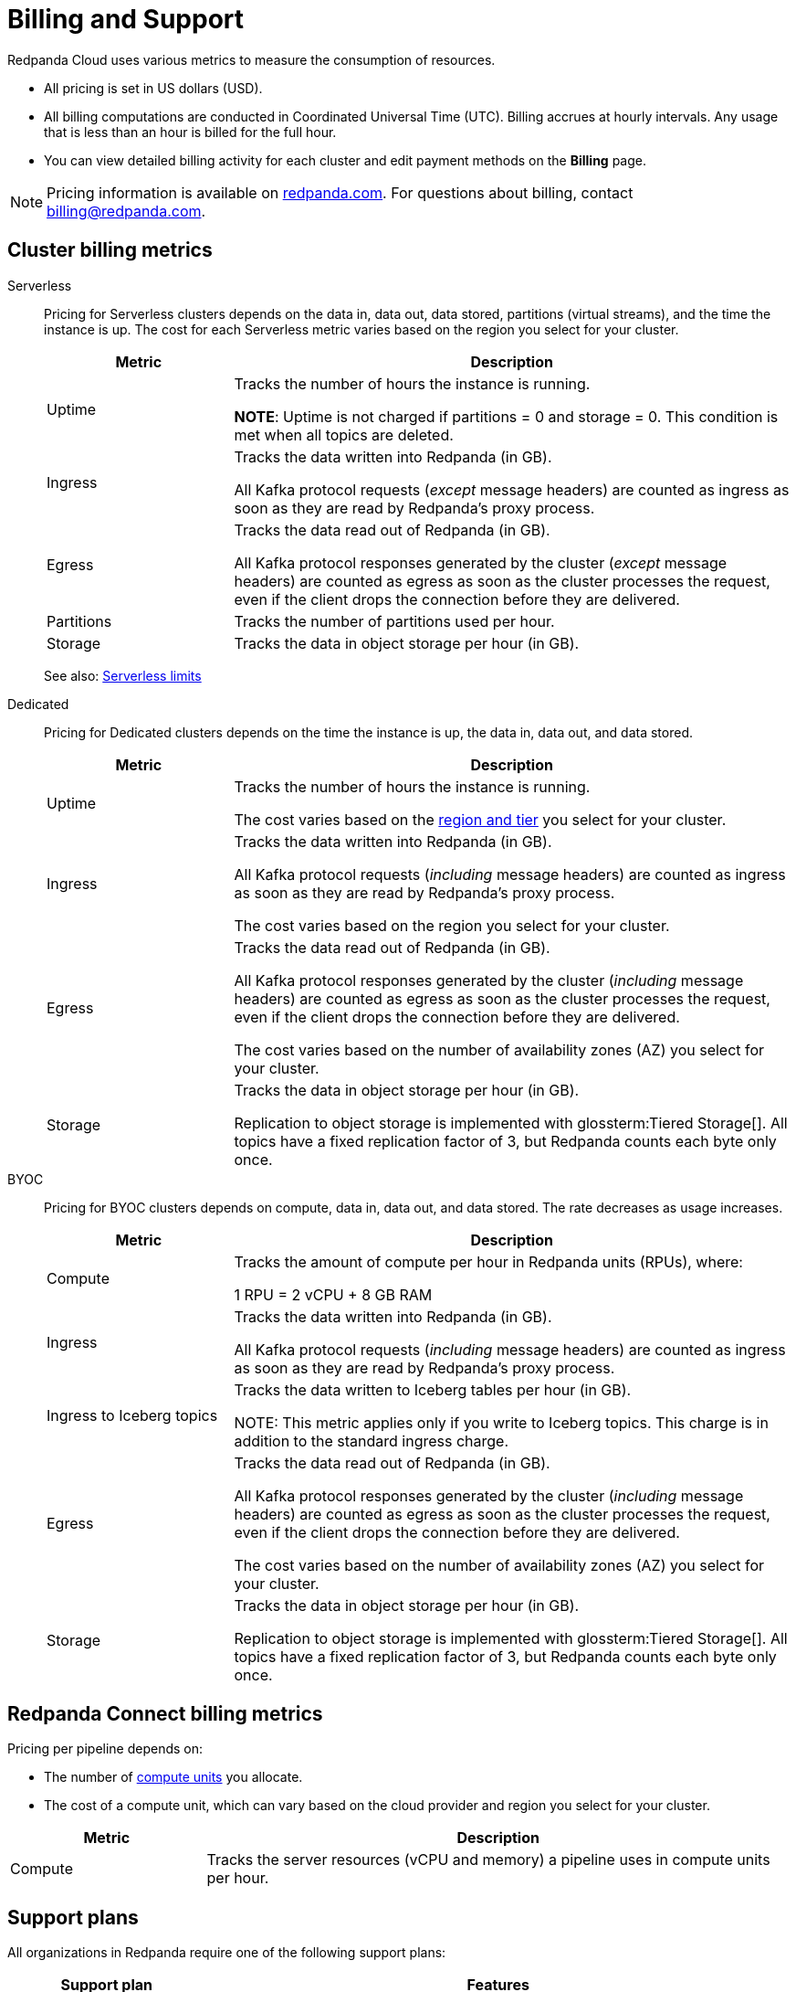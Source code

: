 = Billing and Support 
:description: Learn about the metrics Redpanda uses to measure consumption in Redpanda Cloud.
:page-aliases: deploy:deployment-option/cloud/manage-billing/billing.adoc

Redpanda Cloud uses various metrics to measure the consumption of resources. 

* All pricing is set in US dollars (USD). 
* All billing computations are conducted in Coordinated Universal Time (UTC). Billing accrues at hourly intervals. Any usage that is less than an hour is billed for the full hour. 
* You can view detailed billing activity for each cluster and edit payment methods on the *Billing* page.

NOTE: Pricing information is available on https://www.redpanda.com/price-estimator[redpanda.com^]. For questions about billing, contact billing@redpanda.com.

== Cluster billing metrics

[tabs]
======
Serverless::
+
--
Pricing for Serverless clusters depends on the data in, data out, data stored, partitions (virtual streams), and the time the instance is up. The cost for each Serverless metric varies based on the region you select for your cluster.

[cols="1,3",options="header"]
|=== 
| Metric | Description  

| Uptime | Tracks the number of hours the instance is running. +

*NOTE*: Uptime is not charged if partitions = 0 and storage = 0. This condition is met when all topics are deleted.

| Ingress | Tracks the data written into Redpanda (in GB).

All Kafka protocol requests (_except_ message headers) are counted as ingress as soon as they are read by Redpanda's proxy process. 

| Egress | Tracks the data read out of Redpanda (in GB).

All Kafka protocol responses generated by the cluster (_except_ message headers) are counted as egress as soon as the cluster processes the request, even if the client drops the connection before they are delivered. 

| Partitions | Tracks the number of partitions used per hour.

| Storage | Tracks the data in object storage per hour (in GB). 

|===

See also: xref:get-started:cluster-types/serverless.adoc#serverless-usage-limits[Serverless limits]
--

Dedicated::
+
--
Pricing for Dedicated clusters depends on the time the instance is up, the data in, data out, and data stored.

[cols="1,3",options="header"]
|=== 
| Metric | Description 

| Uptime | Tracks the number of hours the instance is running. 

The cost varies based on the xref:reference:tiers/dedicated-tiers.adoc[region and tier] you select for your cluster.   
| Ingress | Tracks the data written into Redpanda (in GB). 

All Kafka protocol requests (_including_ message headers) are counted as ingress as soon as they are read by Redpanda's proxy process.

The cost varies based on the region you select for your cluster. 
| Egress | Tracks the data read out of Redpanda (in GB).

All Kafka protocol responses generated by the cluster (_including_ message headers) are counted as egress as soon as the cluster processes the request, even if the client drops the connection before they are delivered. 

The cost varies based on the number of availability zones (AZ) you select for your cluster. 
| Storage | Tracks the data in object storage per hour (in GB). 

Replication to object storage is implemented with glossterm:Tiered Storage[]. All topics have a fixed replication factor of 3, but Redpanda counts each byte only once.

|===
--

BYOC::
+
--
Pricing for BYOC clusters depends on compute, data in, data out, and data stored. The rate decreases as usage increases.


[cols="1,3",options="header"]
|=== 
| Metric | Description 

| Compute | Tracks the amount of compute per hour in Redpanda units (RPUs), where: 

1 RPU = 2 vCPU + 8 GB RAM

| Ingress | Tracks the data written into Redpanda (in GB). 

All Kafka protocol requests (_including_ message headers) are counted as ingress as soon as they are read by Redpanda's proxy process.

| Ingress to Iceberg topics | Tracks the data written to Iceberg tables per hour (in GB).

NOTE: This metric applies only if you write to Iceberg topics. This charge is in addition to the standard ingress charge.

| Egress | Tracks the data read out of Redpanda (in GB).

All Kafka protocol responses generated by the cluster (_including_ message headers) are counted as egress as soon as the cluster processes the request, even if the client drops the connection before they are delivered. 

The cost varies based on the number of availability zones (AZ) you select for your cluster. 
| Storage | Tracks the data in object storage per hour (in GB). 

Replication to object storage is implemented with glossterm:Tiered Storage[]. All topics have a fixed replication factor of 3, but Redpanda counts each byte only once.


|=== 
--
======


== Redpanda Connect billing metrics

Pricing per pipeline depends on:

- The number of xref:develop:connect/configuration/resource-management.adoc[compute units] you allocate.
- The cost of a compute unit, which can vary based on the cloud provider and region you select for your cluster.

[cols="1,3",options="header"]
|===
| Metric | Description

| Compute | Tracks the server resources (vCPU and memory) a pipeline uses in compute units per hour.
|=== 

== Support plans

All organizations in Redpanda require one of the following support plans:

[cols="1,3",options="header"]
|===
| Support plan | Features

| Basic 
a| * Designed for non-production environments 
* Provides minimal support: priority 3 tickets within 8 business hours response time and priority 4 tickets with no target response time
* Support availability is 8:00 AM to 5:00 PM Pacific Time, Monday through Friday, excluding federal US holidays

| Enterprise 
a| * Designed for production environments needing continuous availability
* P1/P2 tickets may be submitted  
* Support availability is 24/7, including holidays

| Premium 
a| * Designed for mission-critical workloads
* 30-minute response times for production outages
* Includes a named Customer Success Manager to support planning and coordination, and 10 hours per month of consulting from a Solutions Architect
* Required for deployments with BYOVPC/BYOVnet clusters

|===


== Next steps

* xref:billing:aws-commit.adoc[]
* xref:billing:azure-commit.adoc[]
* xref:billing:gcp-commit.adoc[]
* xref:get-started:cluster-types/serverless.adoc#create-a-serverless-cluster[Create a Serverless cluster]
* xref:get-started:cluster-types/dedicated/create-dedicated-cloud-cluster-aws.adoc#create-a-dedicated-cluster[Create a Dedicated cluster]
* xref:get-started:cluster-types/byoc/index.adoc[Create a BYOC cluster]